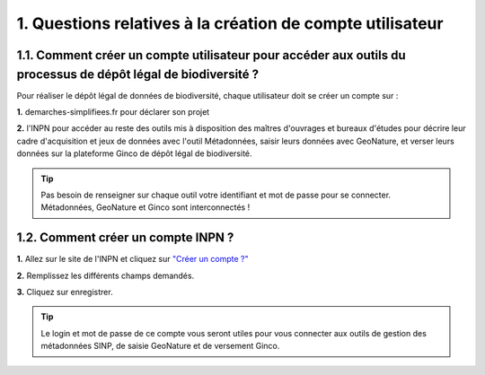 .. 1. Questions relatives à la création de compte utilisateur

1. Questions relatives à la création de compte utilisateur
==========================================================

.. _creation_compte_INPN:

1.1. Comment créer un compte utilisateur pour accéder aux outils du processus de dépôt légal de biodiversité ?
--------------------------------------------------------------------------------------------------------------

Pour réaliser le dépôt légal de données de biodiversité, chaque utilisateur doit se créer un compte sur : 

**1.** demarches-simplifiees.fr pour déclarer son projet

**2.** l'INPN pour accéder au reste des outils mis à disposition des maîtres d'ouvrages et bureaux d'études pour décrire leur cadre d'acquisition et jeux de données avec l'outil Métadonnées, saisir leurs données avec GeoNature, et verser leurs données sur la plateforme Ginco de dépôt légal de biodiversité.

.. tip:: Pas besoin de renseigner sur chaque outil votre identifiant et mot de passe pour se connecter. Métadonnées, GeoNature et Ginco sont interconnectés ! 

1.2. Comment créer un compte INPN ?
-----------------------------------

**1.** Allez sur le site de l'INPN et cliquez sur `"Créer un compte ?"  <https://inpn.mnhn.fr/accueil/compte/Compte>`_ 

**2.** Remplissez les différents champs demandés. 

**3.** Cliquez sur enregistrer.

.. tip:: Le login et mot de passe de ce compte vous seront utiles pour vous connecter aux outils de gestion des métadonnées SINP, de saisie GeoNature et de versement Ginco.

.. raw:: html

   <video controls src="../../../source/_static/creation_compte_inpn.mp4" width=100% frameborder="0" allowfullscreen></video>
